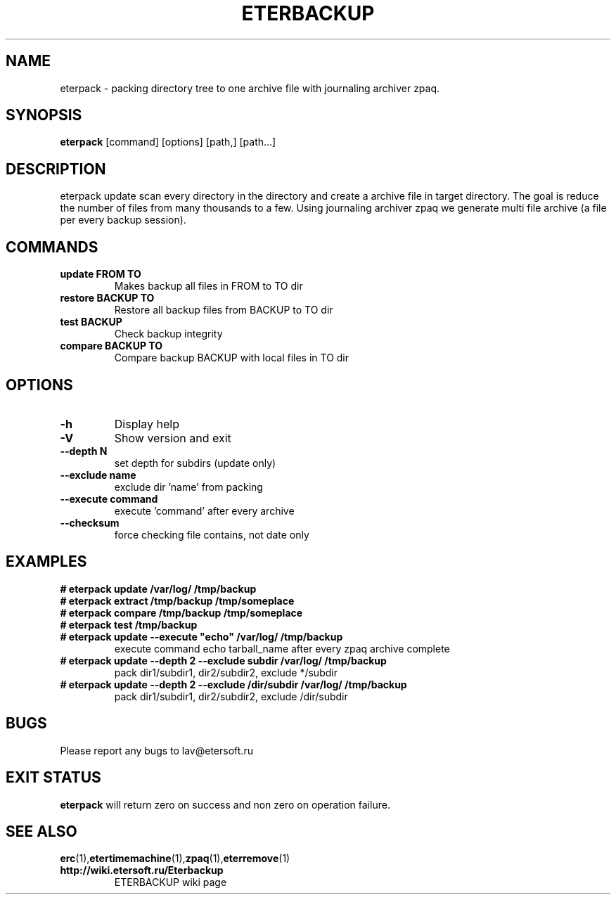 '\" t
.\"
.\" Author: Vitaly Lipatov
.\"
.\" This file has been put into the public domain.
.\" You can do whatever you want with this file.
.\"
.TH ETERBACKUP "August 2015" "Version 0.5"

.SH NAME
eterpack \- packing directory tree to one archive file with journaling archiver zpaq.
.SH SYNOPSIS
.B eterpack
.RI [command]
.RI [options]
.RI [path,]
.RI [path...]
.PP
.br
.SH DESCRIPTION
.BI
eterpack update scan every directory in the directory and create a archive file in target directory.
The goal is reduce the number of files from many thousands to a few.
Using journaling archiver zpaq we generate multi file archive (a file per every backup session).

.SH COMMANDS
.TP
.B update FROM TO
Makes backup all files in FROM to TO dir
.TP
.B restore BACKUP TO
Restore all backup files from BACKUP to TO dir
.TP
.B test BACKUP
Check backup integrity
.TP
.B compare "BACKUP" "TO"
Compare backup BACKUP with local files in TO dir

.SH OPTIONS
.TP
.B -h
Display help
.TP
.B -V
Show version and exit
.TP
.B --depth "N"
set depth for subdirs (update only)
.TP
.B --exclude "name"
exclude dir 'name' from packing
.TP
.B --execute "command"
execute 'command' after every archive
.TP
.B --checksum
force checking file contains, not date only

.SH EXAMPLES
.TP
.B
# eterpack update /var/log/ /tmp/backup
.TP
.B
# eterpack extract /tmp/backup /tmp/someplace
.TP
.B
# eterpack compare /tmp/backup /tmp/someplace
.TP
.B
# eterpack test /tmp/backup
.TP
.B
# eterpack update --execute "echo" /var/log/ /tmp/backup
execute command echo tarball_name after every zpaq archive complete
.TP
.B
# eterpack update --depth 2 --exclude subdir /var/log/ /tmp/backup
pack dir1/subdir1, dir2/subdir2, exclude */subdir
.TP
.B
# eterpack update --depth 2 --exclude /dir/subdir /var/log/ /tmp/backup
pack dir1/subdir1, dir2/subdir2, exclude /dir/subdir

.SH BUGS
Please report any bugs to lav@etersoft.ru
.SH EXIT STATUS
.B eterpack
will return zero on success and non zero on operation failure.
.SH SEE ALSO
.BR erc (1), etertimemachine (1), zpaq (1), eterremove (1)
.TP
.B http://wiki.etersoft.ru/Eterbackup
ETERBACKUP wiki page

